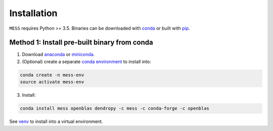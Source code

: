 .. _sec-installation:

============
Installation
============

``MESS`` requires Python >= 3.5. Binaries can be downloaded with `conda <https://conda.io/docs/>`_ or built with `pip <https://pip.readthedocs.io/en/stable/>`_.

---------------------------------------------
Method 1: Install pre-built binary from conda
---------------------------------------------

1. Download `anaconda <https://www.anaconda.com/download/>`_ or `miniconda <https://conda.io/miniconda.html>`_.
2. (Optional) create a separate `conda environment <https://conda.io/docs/user-guide/tasks/manage-environments.html>`_ to install into:

.. code:: bash

    conda create -n mess-env
    source activate mess-env

3. Install:

.. code:: bash

    conda install mess openblas dendropy -c mess -c conda-forge -c openblas


See  `venv <https://docs.python.org/3/tutorial/venv.html>`_ to install into a virtual environment.
